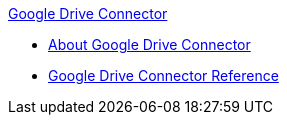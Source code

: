 .xref:index.adoc[Google Drive Connector]
* xref:index.adoc[About Google Drive Connector]
* xref:google-drive-connector-reference.adoc[Google Drive Connector Reference]
